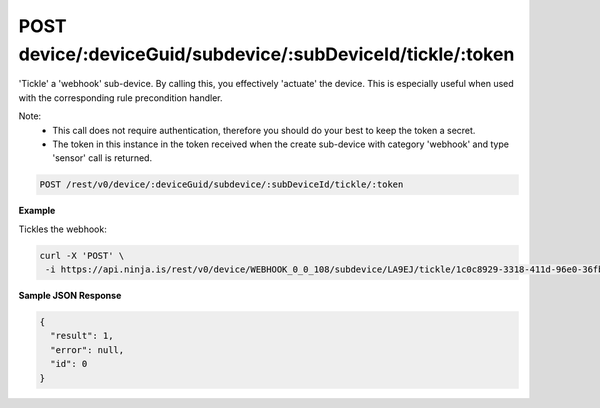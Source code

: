 POST device/:deviceGuid/subdevice/:subDeviceId/tickle/:token
------------------------------------------------------------

'Tickle' a 'webhook' sub-device. By calling this, you effectively 'actuate' the device. This is especially useful when used with the corresponding rule precondition handler.

Note:
 * This call does not require authentication, therefore you should do your best to keep the token a secret.
 * The token in this instance in the token received when the create sub-device with category 'webhook' and type 'sensor' call is returned.

.. code-block:: url

	POST /rest/v0/device/:deviceGuid/subdevice/:subDeviceId/tickle/:token

**Example**

Tickles the webhook:

.. code-block:: bash
	
	curl -X 'POST' \
         -i https://api.ninja.is/rest/v0/device/WEBHOOK_0_0_108/subdevice/LA9EJ/tickle/1c0c8929-3318-411d-96e0-36fb7872ea5d


**Sample JSON Response**

.. code-block:: json
	
	{
	  "result": 1,
	  "error": null,
	  "id": 0
	}